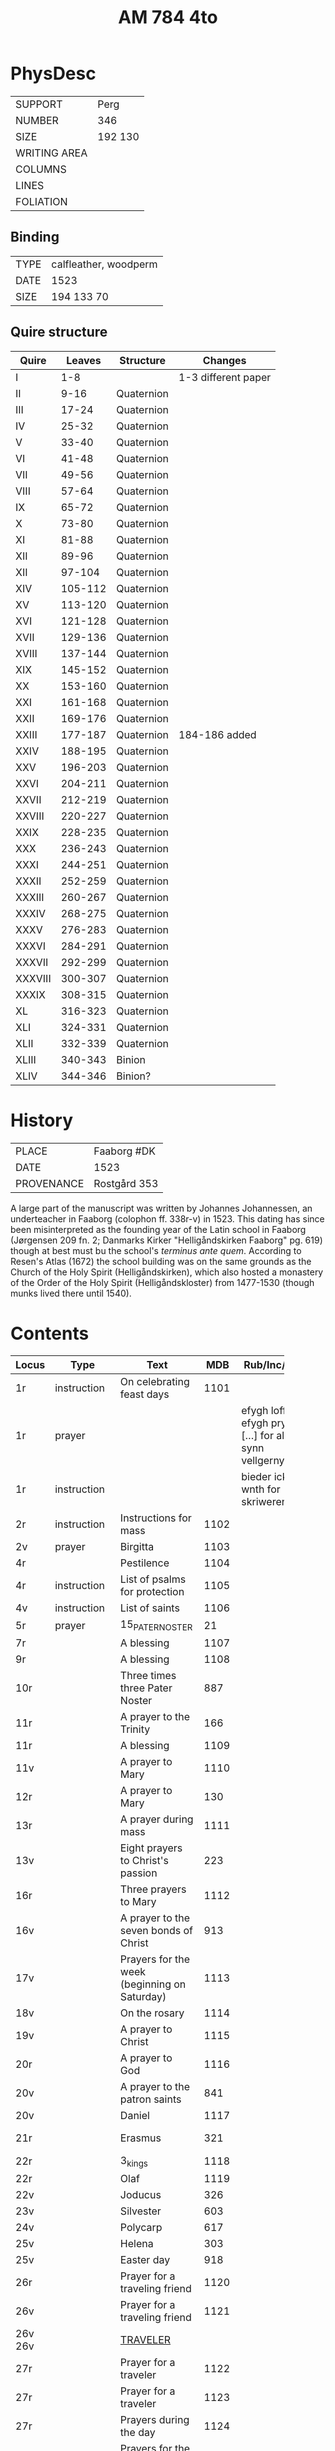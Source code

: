 #+Title: AM 784 4to

* PhysDesc
|--------------+-------------|
| SUPPORT      | Perg        |
| NUMBER       | 346         |
| SIZE         | 192 130     |
| WRITING AREA |             |
| COLUMNS      |             |
| LINES        |             |
| FOLIATION    |             |
|--------------+-------------|

** Binding
|------+-----------------------|
| TYPE | calfleather, woodperm |
| DATE | 1523                  |
| SIZE | 194 133 70            |
|------+-----------------------|

** Quire structure
|---------+---------+------------+---------------------|
| Quire   |  Leaves | Structure  | Changes             |
|---------+---------+------------+---------------------|
| I       |     1-8 |            | 1-3 different paper |
| II      |    9-16 | Quaternion |                     |
| III     |   17-24 | Quaternion |                     |
| IV      |   25-32 | Quaternion |                     |
| V       |   33-40 | Quaternion |                     |
| VI      |   41-48 | Quaternion |                     |
| VII     |   49-56 | Quaternion |                     |
| VIII    |   57-64 | Quaternion |                     |
| IX      |   65-72 | Quaternion |                     |
| X       |   73-80 | Quaternion |                     |
| XI      |   81-88 | Quaternion |                     |
| XII     |   89-96 | Quaternion |                     |
| XII     |  97-104 | Quaternion |                     |
| XIV     | 105-112 | Quaternion |                     |
| XV      | 113-120 | Quaternion |                     |
| XVI     | 121-128 | Quaternion |                     |
| XVII    | 129-136 | Quaternion |                     |
| XVIII   | 137-144 | Quaternion |                     |
| XIX     | 145-152 | Quaternion |                     |
| XX      | 153-160 | Quaternion |                     |
| XXI     | 161-168 | Quaternion |                     |
| XXII    | 169-176 | Quaternion |                     |
| XXIII   | 177-187 | Quaternion | 184-186 added       |
| XXIV    | 188-195 | Quaternion |                     |
| XXV     | 196-203 | Quaternion |                     |
| XXVI    | 204-211 | Quaternion |                     |
| XXVII   | 212-219 | Quaternion |                     |
| XXVIII  | 220-227 | Quaternion |                     |
| XXIX    | 228-235 | Quaternion |                     |
| XXX     | 236-243 | Quaternion |                     |
| XXXI    | 244-251 | Quaternion |                     |
| XXXII   | 252-259 | Quaternion |                     |
| XXXIII  | 260-267 | Quaternion |                     |
| XXXIV   | 268-275 | Quaternion |                     |
| XXXV    | 276-283 | Quaternion |                     |
|---------+---------+------------+---------------------|
| XXXVI   | 284-291 | Quaternion |                     |
| XXXVII  | 292-299 | Quaternion |                     |
| XXXVIII | 300-307 | Quaternion |                     |
| XXXIX   | 308-315 | Quaternion |                     |
| XL      | 316-323 | Quaternion |                     |
| XLI     | 324-331 | Quaternion |                     |
| XLII    | 332-339 | Quaternion |                     |
|---------+---------+------------+---------------------|
| XLIII   | 340-343 | Binion     |                     |
| XLIV    | 344-346 | Binion?    |                     |
|---------+---------+------------+---------------------|

* History
|------------+---------------|
| PLACE      | Faaborg #DK   |
| DATE       | 1523          |
| PROVENANCE | Rostgård 353  |
|------------+---------------|

A large part of the manuscript was written by Johannes Johannessen, an underteacher in Faaborg (colophon ff. 338r-v) in 1523. This dating has since been misinterpreted as the founding year of the Latin school in Faaborg (Jørgensen 209 fn. 2; Danmarks Kirker "Helligåndskirken Faaborg" pg. 619) though at best must bu the school's /terminus ante quem/. According to Resen's Atlas (1672) the school building was on the same grounds as the Church of the Holy Spirit (Helligåndskirken), which also hosted a monastery of the Order of the Holy Spirit (Helligåndskloster) from 1477-1530 (though munks lived there until 1540).

* Contents
|----------+--------------+------------------------------------------------------+-------+----------------------------------------------------------------------+------+-----------------|
| Locus    | Type         | Text                                                 |   MDB | Rub/Inc/Exp                                                          | Lang | Status          |
|          |              | <40>                                                 |       |                                                                      |      |                 |
|----------+--------------+------------------------------------------------------+-------+----------------------------------------------------------------------+------+-----------------|
| 1r       | instruction  | On celebrating feast days                            |  1101 |                                                                      | da   | defective       |
| 1r       | prayer       |                                                      |       | efygh loff oc efygh prys [...] for allæ synn vellgernynger           | da   | added           |
| 1r       | instruction  |                                                      |       | bieder icki wnth for skriweren                                       | da   | main            |
| 2r       | instruction  | Instructions for mass                                |  1102 |                                                                      |      |                 |
| 2v       | prayer       | Birgitta                                             |  1103 |                                                                      |      |                 |
| 4r       |              | Pestilence                                           |  1104 |                                                                      |      |                 |
| 4r       | instruction  | List of psalms for protection                        |  1105 |                                                                      |      |                 |
| 4v       | instruction  | List of saints                                       |  1106 |                                                                      |      |                 |
| 5r       | prayer       | 15_PATER_NOSTER                                      |    21 |                                                                      |      |                 |
| 7r       |              | A blessing                                           |  1107 |                                                                      |      |                 |
| 9r       |              | A blessing                                           |  1108 |                                                                      |      |                 |
| 10r      |              | Three times three Pater Noster                       |   887 |                                                                      |      |                 |
| 11r      |              | A prayer to the Trinity                              |   166 |                                                                      |      |                 |
| 11r      |              | A blessing                                           |  1109 |                                                                      |      |                 |
| 11v      |              | A prayer to Mary                                     |  1110 |                                                                      |      |                 |
| 12r      |              | A prayer to Mary                                     |   130 |                                                                      |      |                 |
| 13r      |              | A prayer during mass                                 |  1111 |                                                                      |      |                 |
| 13v      |              | Eight prayers to Christ's passion                    |   223 |                                                                      |      |                 |
| 16r      |              | Three prayers to Mary                                |  1112 |                                                                      |      |                 |
| 16v      |              | A prayer to the seven bonds of Christ                |   913 |                                                                      |      |                 |
| 17v      |              | Prayers for the week (beginning on Saturday)         |  1113 |                                                                      |      |                 |
| 18v      |              | On the rosary                                        |  1114 |                                                                      |      |                 |
| 19v      |              | A prayer to Christ                                   |  1115 |                                                                      |      |                 |
| 20r      |              | A prayer to God                                      |  1116 |                                                                      |      |                 |
| 20v      |              | A prayer to the patron saints                        |   841 |                                                                      |      |                 |
| 20v      |              | Daniel                                               |  1117 |                                                                      |      |                 |
| 21r      |              | Erasmus                                              |   321 |                                                                      |      | main bookmarked |
| 22r      |              | 3_kings                                              |  1118 |                                                                      |      |                 |
| 22r      |              | Olaf                                                 |  1119 |                                                                      |      |                 |
| 22v      |              | Joducus                                              |   326 |                                                                      |      |                 |
| 23v      |              | Silvester                                            |   603 |                                                                      |      |                 |
| 24v      |              | Polycarp                                             |   617 |                                                                      |      |                 |
| 25v      |              | Helena                                               |   303 |                                                                      |      |                 |
| 25v      |              | Easter day                                           |   918 |                                                                      |      |                 |
| 26r      |              | Prayer for a traveling friend                        |  1120 |                                                                      |      |                 |
| 26v      |              | Prayer for a traveling friend                        |  1121 |                                                                      |      |                 |
| 26v 26v  |              | [[file:/Prayers/org/AM04-0784_026v_m.org][TRAVELER]]                                             |       |                                                                      | da   | added           |
| 27r      |              | Prayer for a traveler                                |  1122 |                                                                      |      |                 |
| 27r      |              | Prayer for a traveler                                |  1123 |                                                                      |      |                 |
| 27r      |              | Prayers during the day                               |  1124 |                                                                      |      |                 |
| 27v      |              | Prayers for the week                                 |  1125 |                                                                      |      |                 |
| 28r      |              | Prayers of confession                                |  1126 |                                                                      |      |                 |
| 29r      |              | Mary Magdalene                                       |   907 |                                                                      |      |                 |
| 29r      |              | Martha                                               |   908 |                                                                      |      |                 |
| 29r      |              | Lazarus                                              |   909 |                                                                      |      |                 |
| 29r      |              | Martella                                             |   910 |                                                                      |      |                 |
| 29v      |              | Egidius, Blasius, Boniface, Alexius                  | (911) |                                                                      |      |                 |
| 30r      |              | (Latin)                                              |       |                                                                      |      |                 |
| 31v      |              | Simeon                                               |   844 |                                                                      |      |                 |
| 31v      |              | Prayer to Christ (Augustine)                         | (837) |                                                                      |      |                 |
| 34v      |              | A prayer for peace between enemies                   |   850 |                                                                      |      |                 |
| 35v      |              | A prayer for peace between enemies                   |  851a |                                                                      |      |                 |
| 35v      |              | Trinity                                              |   890 |                                                                      |      |                 |
| 36v      |              | Five Pater Noster                                    |  1127 |                                                                      |      |                 |
| 37r      |              | List of Seven Penitential Psalms                     |  1128 |                                                                      |      |                 |
| 37v      |              | Prayers for every Satruday, Sunday and Marian feast  |  1129 |                                                                      |      |                 |
| 39v      |              | Prayers for Saturday                                 |  1130 |                                                                      |      |                 |
| 41v      |              | Instructions                                         |  1131 |                                                                      |      |                 |
| 42r      |              | Instructions on saying a mass of Our Lady of Sorrows |   893 |                                                                      |      |                 |
| 42v      |              | Christmas Eve                                        |  1132 |                                                                      |      |                 |
| 43r      |              | Instructions                                         |  1133 |                                                                      |      |                 |
| 43r      |              | 14 Pater Noster                                      |   919 |                                                                      |      |                 |
| 44r      |              | Readings from Feast of the Annunciation              |  1134 |                                                                      |      |                 |
| 45r      |              | Instructions on sorrow                               |  1135 |                                                                      |      |                 |
| 45v      |              | Instructions on sorrow                               |  1136 |                                                                      |      |                 |
| 46r      |              | Instructions on how many Ave Maria to pray           |  1137 |                                                                      |      |                 |
| 46r      |              | Paul                                                 |  1138 |                                                                      |      |                 |
|----------+--------------+------------------------------------------------------+-------+----------------------------------------------------------------------+------+-----------------|
| 49r      |              | Nine verses from the Psalms                          |  1139 |                                                                      |      |                 |
| 50v      |              | Maria tu spes certa miserorum                        |  1140 |                                                                      |      |                 |
| 51r      |              | Prayers for Sunday                                   |  1141 |                                                                      |      |                 |
| 52v      |              | Prayers to the Trinity                               |  1142 |                                                                      |      |                 |
| 53v      |              | Prayer to the Trinity                                |   165 |                                                                      |      |                 |
| 54v      |              | St Anne (Visdoms Spejl)                              |   540 |                                                                      |      |                 |
| 55r      |              | Prayers for Sunday                                   |  1143 |                                                                      |      |                 |
| 55r      |              | Seven Ave Maria                                      |  1144 |                                                                      |      |                 |
| 55v      |              | Prayer to Christ                                     |  1145 |                                                                      |      |                 |
| 55v      |              | Prayer to the image of St. Anne                      |  1146 |                                                                      |      |                 |
| 55v      |              | Pater Noster and Ave Maria                           |  1147 |                                                                      |      |                 |
| 56v      |              | Prayer to the image of St. John the Baptist          |  1148 |                                                                      |      |                 |
| 62v      |              | St. Joseph (Genesis)                                 |  1149 |                                                                      |      |                 |
| 63r      |              | St. Joseph (Husband of Mary)                         |  1150 |                                                                      |      |                 |
| 63v      |              | St. Joseph (the Just)                                |  1151 |                                                                      |      |                 |
| 64r      |              | St. Joseph (of Arimathea)                            |  1152 |                                                                      |      |                 |
|----------+--------------+------------------------------------------------------+-------+----------------------------------------------------------------------+------+-----------------|
| 65r      |              | Weekdays                                             |  1153 |                                                                      |      |                 |
|----------+--------------+------------------------------------------------------+-------+----------------------------------------------------------------------+------+-----------------|
| 80r 338v |              | VISDOMS_SPEJL                                        |       |                                                                      |      |                 |
| 80r 81r  |              | [[file:/Prayers/org/AM04-0784_080r.org][ADVENT_1]]                                             |   527 | [[O]] me(n)niskæ [[T]]w skalt altiid [...] oc hii[d] nedh(e)r Till iørderige | da   | main            |
| 81r      |              |                                                      |   528 |                                                                      |      |                 |
| 82r      |              |                                                      |   529 |                                                                      |      |                 |
| 83r      |              |                                                      |   530 |                                                                      |      |                 |
| 83v      |              |                                                      |   531 |                                                                      |      |                 |
| 84r      |              |                                                      |   532 |                                                                      |      |                 |
| 85r      |              |                                                      |   533 |                                                                      |      |                 |
| 85v      |              |                                                      |   534 |                                                                      |      |                 |
| 86r      |              |                                                      |   535 |                                                                      |      |                 |
| 87v      |              |                                                      |   536 |                                                                      |      |                 |
| 89r      |              |                                                      |   537 |                                                                      |      |                 |
| 90r      |              |                                                      |   538 |                                                                      |      |                 |
| 90r      |              |                                                      |   539 |                                                                      |      |                 |
| 91v      |              | St Anne                                              |   540 |                                                                      |      |                 |
| 92r      |              | [[file:/Prayers/org/AM07-0784_092r.org][AVE_MARIA_ANNA]]                                       |   134 |                                                                      |      |                 |
|          |              |                                                      |   541 |                                                                      |      |                 |
|          |              |                                                      |   542 |                                                                      |      |                 |
|          |              |                                                      |   543 |                                                                      |      |                 |
|          |              |                                                      |   544 |                                                                      |      |                 |
|          |              |                                                      |   545 |                                                                      |      |                 |
|          |              |                                                      |   546 |                                                                      |      |                 |
|          |              |                                                      |   547 |                                                                      |      |                 |
|          |              |                                                      |   548 |                                                                      |      |                 |
|          |              |                                                      |   549 |                                                                      |      |                 |
|          |              |                                                      |   550 |                                                                      |      |                 |
|          |              |                                                      |   551 |                                                                      |      |                 |
|          |              |                                                      |   552 |                                                                      |      |                 |
|          |              |                                                      |   553 |                                                                      |      |                 |
|          |              |                                                      |   554 |                                                                      |      |                 |
|          |              |                                                      |   555 |                                                                      |      |                 |
|          |              |                                                      |   556 |                                                                      |      |                 |
|          |              |                                                      |   557 |                                                                      |      |                 |
|          |              |                                                      |   558 |                                                                      |      |                 |
|          |              |                                                      |   559 |                                                                      |      |                 |
|          |              |                                                      |   560 |                                                                      |      |                 |
|          |              |                                                      |   561 |                                                                      |      |                 |
|          |              |                                                      |   562 |                                                                      |      |                 |
|          |              |                                                      |   563 |                                                                      |      |                 |
|          |              |                                                      |   564 |                                                                      |      |                 |
|          |              |                                                      |   565 |                                                                      |      |                 |
|          |              |                                                      |   566 |                                                                      |      |                 |
|          |              |                                                      |   567 |                                                                      |      |                 |
|          |              |                                                      |   568 |                                                                      |      |                 |
|          |              |                                                      |   569 |                                                                      |      |                 |
|          |              |                                                      |   570 |                                                                      |      |                 |
|          |              |                                                      |   571 |                                                                      |      |                 |
|          |              |                                                      |   572 |                                                                      |      |                 |
|          |              |                                                      |   573 |                                                                      |      |                 |
|          |              |                                                      |   574 |                                                                      |      |                 |
|          |              |                                                      |   575 |                                                                      |      |                 |
|          |              |                                                      |   576 |                                                                      |      |                 |
|          |              |                                                      |   577 |                                                                      |      |                 |
|          |              |                                                      |   578 |                                                                      |      |                 |
|          |              |                                                      |   579 |                                                                      |      |                 |
|          |              |                                                      |   580 |                                                                      |      |                 |
|          |              |                                                      |   581 |                                                                      |      |                 |
|          |              |                                                      |   582 |                                                                      |      |                 |
|          |              |                                                      |   583 |                                                                      |      |                 |
|          |              |                                                      |   584 |                                                                      |      |                 |
|          |              |                                                      |   585 |                                                                      |      |                 |
|          |              |                                                      |   586 |                                                                      |      |                 |
|          |              |                                                      |   587 |                                                                      |      |                 |
|          |              |                                                      |   588 |                                                                      |      |                 |
|          |              |                                                      |   589 |                                                                      |      |                 |
|          |              |                                                      |   590 |                                                                      |      |                 |
|          |              |                                                      |   591 |                                                                      |      |                 |
|          |              |                                                      |   592 |                                                                      |      |                 |
|          |              |                                                      |   593 |                                                                      |      |                 |
|          |              |                                                      |   594 |                                                                      |      |                 |
|          |              |                                                      |   595 |                                                                      |      |                 |
|          |              |                                                      |   596 |                                                                      |      |                 |
|          |              |                                                      |   597 |                                                                      |      |                 |
|          |              |                                                      |   598 |                                                                      |      |                 |
|          |              |                                                      |   599 |                                                                      |      |                 |
|          |              |                                                      |   600 |                                                                      |      |                 |
|          |              |                                                      |   601 |                                                                      |      |                 |
|          |              |                                                      |   602 |                                                                      |      |                 |
|          |              |                                                      |   603 |                                                                      |      |                 |
|          |              |                                                      |   604 |                                                                      |      |                 |
| 131v     |              |                                                      |   605 |                                                                      |      |                 |
| 132r     |              |                                                      |   342 |                                                                      |      |                 |
| 133r     |              |                                                      |   179 |                                                                      |      |                 |
| 134r     |              |                                                      |   180 |                                                                      |      |                 |
| ...      |              |                                                      |       |                                                                      |      |                 |
| 143r     |              | Polycarp                                             |   617 |                                                                      |      |                 |
| 144r     |              |                                                      |  1096 |                                                                      |      |                 |
| 144v     |              |                                                      |   618 |                                                                      |      |                 |
| ...      |              |                                                      |       |                                                                      |      |                 |
| 176r     |              |                                                      |   654 |                                                                      |      |                 |
| 177r     |              |                                                      |   123 |                                                                      |      |                 |
| 177v     |              |                                                      |   655 |                                                                      |      |                 |
| ...      |              |                                                      |       |                                                                      |      |                 |
| 183v     |              |                                                      |   664 |                                                                      |      |                 |
| 184r     |              |                                                      |  1154 |                                                                      |      | added           |
| 187r     |              |                                                      |   665 |                                                                      |      |                 |
| ...      |              |                                                      |       |                                                                      |      |                 |
| 236r     |              |                                                      |   721 |                                                                      |      |                 |
| 237r     |              |                                                      |   208 |                                                                      |      |                 |
| 237v     |              |                                                      |   724 |                                                                      |      |                 |
| 238v     |              |                                                      |   725 |                                                                      |      |                 |
| 239v     |              |                                                      |   726 |                                                                      |      |                 |
| 240r     |              |                                                      |   722 |                                                                      |      |                 |
| 240v     |              |                                                      |   723 |                                                                      |      |                 |
| 241r     |              |                                                      |   727 |                                                                      |      |                 |
| ...      |              |                                                      |       |                                                                      |      |                 |
| 264r     |              |                                                      |   754 |                                                                      |      |                 |
| 265r     |              |                                                      |  1155 |                                                                      |      |                 |
| 266v     |              |                                                      |  1055 |                                                                      |      |                 |
| 266v     |              | Erasmus                                              |   755 |                                                                      |      |                 |
| ...      |              |                                                      |       |                                                                      |      |                 |
| 337r     |              |                                                      |   836 |                                                                      |      |                 |
| 338r     | Colophon     |                                                      |       |                                                                      |      |                 |
|----------+--------------+------------------------------------------------------+-------+----------------------------------------------------------------------+------+-----------------|
| 338v     | Instructions | Confession                                           |  1156 |                                                                      |      |                 |
| 340r     | Prayer       | Mary Magdalene                                       |   839 |                                                                      |      |                 |
| 341r     | Prayer       | St Anne                                              |  1157 |                                                                      |      |                 |
| 341v     | Prayer       | Mass for the dead                                    |  1158 |                                                                      |      |                 |
| 344v     | Table        | Days between Candlemas and Quinquagesima             |       |                                                                      |      |                 |
| 345v     | Instructions | Twelve days of fasting                               |  1159 |                                                                      |      |                 |
| 346v     | Instructions | Saints to honor for pestilence                       |  1160 |                                                                      |      |                 |
| 346v     | Instructions | Saints for rosary three times a year                 |  1161 |                                                                      |      |                 |
|----------+--------------+------------------------------------------------------+-------+----------------------------------------------------------------------+------+-----------------|

* Bibliography
- Handrit :: https://handrit.is/manuscript/view/da/AM04-0784
